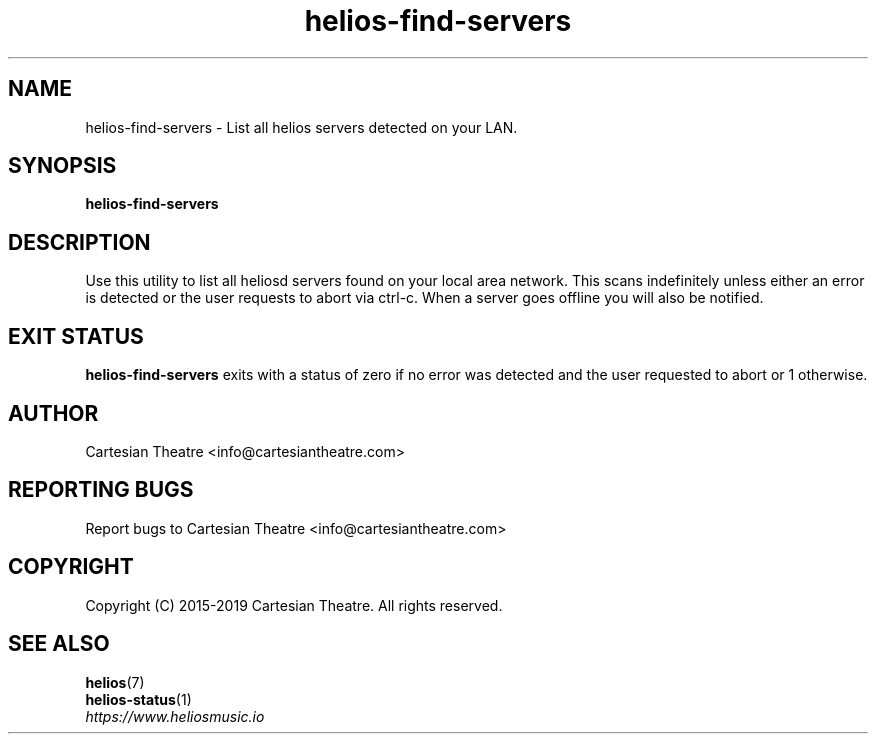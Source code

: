 .TH helios-find-servers 1 "September 2019"
.SH NAME
helios-find-servers - List all helios servers detected on your LAN.

.SH SYNOPSIS
.B helios-find-servers

.SH DESCRIPTION
Use this utility to list all heliosd servers found on your local area network.
This scans indefinitely unless either an error is detected or the user requests
to abort via ctrl-c. When a server goes offline you will also be notified.

.SH EXIT STATUS
\fBhelios-find-servers\fR exits with a status of zero if no error was detected
and the user requested to abort or 1 otherwise.

.SH AUTHOR
Cartesian Theatre <info@cartesiantheatre.com>

.SH REPORTING BUGS
Report bugs to Cartesian Theatre <info@cartesiantheatre.com>

.SH COPYRIGHT
Copyright (C) 2015-2019 Cartesian Theatre. All rights reserved.

.SH SEE ALSO
\fBhelios\fR(7)
.br
\fBhelios-status\fR(1)
.br
\fIhttps://www.heliosmusic.io\fR
.br

